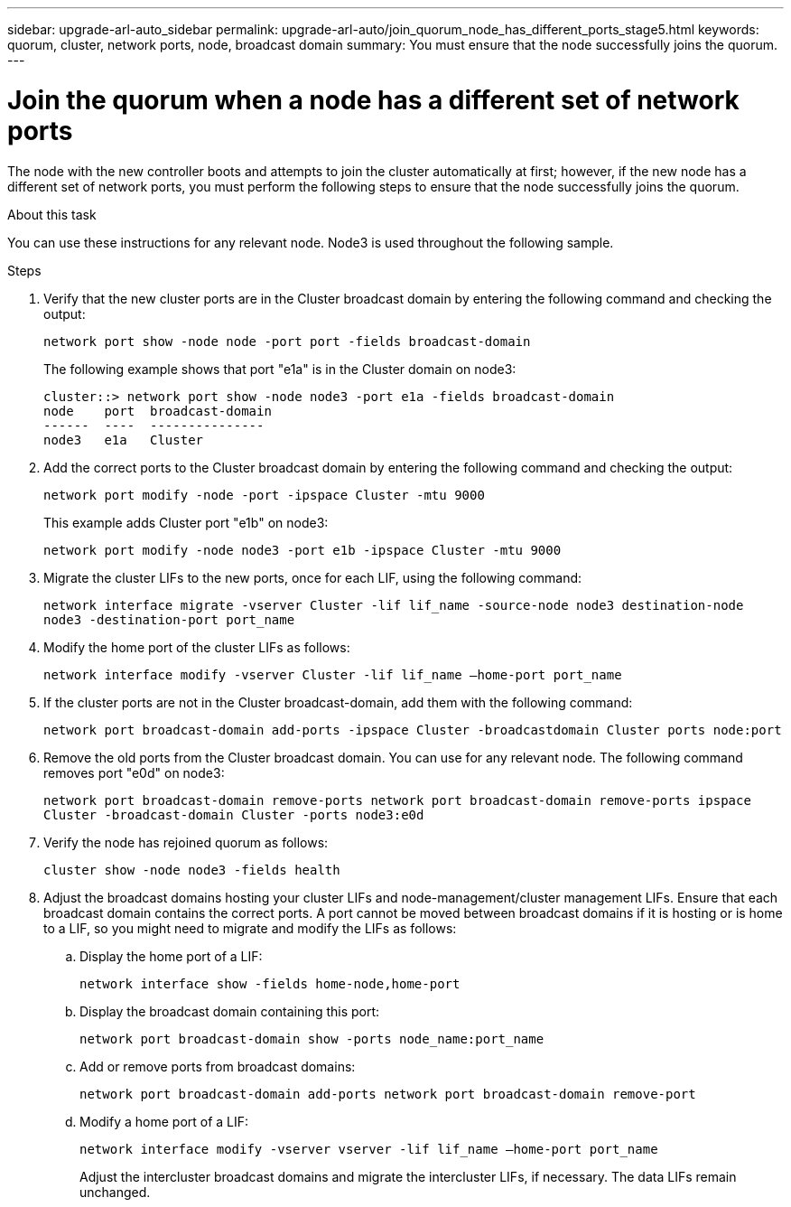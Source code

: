 ---
sidebar: upgrade-arl-auto_sidebar
permalink: upgrade-arl-auto/join_quorum_node_has_different_ports_stage5.html
keywords: quorum, cluster, network ports, node, broadcast domain
summary: You must ensure that the node successfully joins the quorum.
---

= Join the quorum when a node has a different set of network ports
:hardbreaks:
:nofooter:
:icons: font
:linkattrs:
:imagesdir: ./media/

[.lead]

// This is section for Stage 5.  There is a similar topic for Stage 3.
// pge 63 and a bit on 64 in PDF
The node with the new controller boots and attempts to join the cluster automatically at first; however, if the new node has a different set of network ports, you must perform the following steps to ensure that the node successfully joins the quorum.

.About this task

You can use these instructions for any relevant node. Node3 is used throughout the following sample.

.Steps

. Verify that the new cluster ports are in the Cluster broadcast domain by entering the following command and checking the output:
+
`network port show -node node -port port -fields broadcast-domain`
+
The following example shows that port "e1a" is in the Cluster domain on node3:
+
----
cluster::> network port show -node node3 -port e1a -fields broadcast-domain
node    port  broadcast-domain
------  ----  ---------------
node3   e1a   Cluster
----

. Add the correct ports to the Cluster broadcast domain by entering the following command and checking the output:
+
`network port modify -node -port -ipspace Cluster -mtu 9000`
+
This example adds Cluster port "e1b" on node3:
+
----
network port modify -node node3 -port e1b -ipspace Cluster -mtu 9000
----

. Migrate the cluster LIFs to the new ports, once for each LIF, using the following command:
+
`network interface migrate -vserver Cluster -lif lif_name -source-node node3 destination-node node3 -destination-port port_name`

. Modify the home port of the cluster LIFs as follows:
+
`network interface modify -vserver Cluster -lif lif_name –home-port port_name`

. If the cluster ports are not in the Cluster broadcast-domain, add them with the following command:
+
`network port broadcast-domain add-ports -ipspace Cluster -broadcastdomain Cluster ports node:port`

. Remove the old ports from the Cluster broadcast domain. You can use for any relevant node. The following command removes port "e0d" on node3:
+
`network port broadcast-domain remove-ports network port broadcast-domain remove-ports ipspace Cluster -broadcast-domain Cluster ‑ports node3:e0d`

. Verify the node has rejoined quorum as follows:
+
`cluster show -node node3 -fields health`

. Adjust the broadcast domains hosting your cluster LIFs and node-management/cluster management LIFs. Ensure that each broadcast domain contains the correct ports. A port cannot be moved between broadcast domains if it is hosting or is home to a LIF, so you might need to migrate and modify the LIFs as follows:
+
.. Display the home port of a LIF:
+
`network interface show -fields home-node,home-port`
.. Display the broadcast domain containing this port:
+
`network port broadcast-domain show -ports node_name:port_name`

.. Add or remove ports from broadcast domains:
+
`network port broadcast-domain add-ports network port broadcast-domain remove-port`
.. Modify a home port of a LIF:
+
`network interface modify -vserver vserver -lif lif_name –home-port port_name`
+
Adjust the intercluster broadcast domains and migrate the intercluster LIFs, if necessary. The data LIFs remain unchanged.
